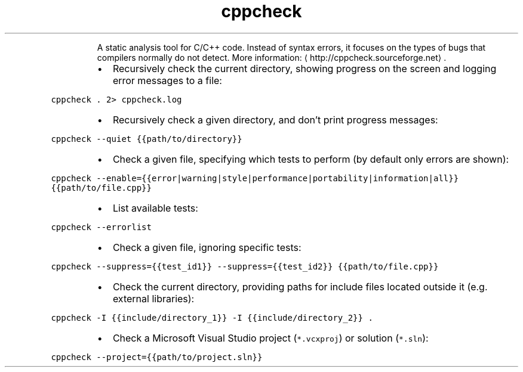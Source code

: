 .TH cppcheck
.PP
.RS
A static analysis tool for C/C++ code.
Instead of syntax errors, it focuses on the types of bugs that compilers normally do not detect.
More information: \[la]http://cppcheck.sourceforge.net\[ra]\&.
.RE
.RS
.IP \(bu 2
Recursively check the current directory, showing progress on the screen and logging error messages to a file:
.RE
.PP
\fB\fCcppcheck . 2> cppcheck.log\fR
.RS
.IP \(bu 2
Recursively check a given directory, and don't print progress messages:
.RE
.PP
\fB\fCcppcheck \-\-quiet {{path/to/directory}}\fR
.RS
.IP \(bu 2
Check a given file, specifying which tests to perform (by default only errors are shown):
.RE
.PP
\fB\fCcppcheck \-\-enable={{error|warning|style|performance|portability|information|all}} {{path/to/file.cpp}}\fR
.RS
.IP \(bu 2
List available tests:
.RE
.PP
\fB\fCcppcheck \-\-errorlist\fR
.RS
.IP \(bu 2
Check a given file, ignoring specific tests:
.RE
.PP
\fB\fCcppcheck \-\-suppress={{test_id1}} \-\-suppress={{test_id2}} {{path/to/file.cpp}}\fR
.RS
.IP \(bu 2
Check the current directory, providing paths for include files located outside it (e.g. external libraries):
.RE
.PP
\fB\fCcppcheck \-I {{include/directory_1}} \-I {{include/directory_2}} .\fR
.RS
.IP \(bu 2
Check a Microsoft Visual Studio project (\fB\fC*.vcxproj\fR) or solution (\fB\fC*.sln\fR):
.RE
.PP
\fB\fCcppcheck \-\-project={{path/to/project.sln}}\fR
